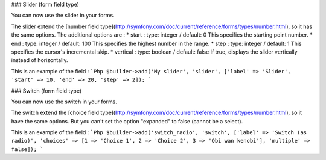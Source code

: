 ### Slider (form field type)

You can now use the slider in your forms.

The slider extend the [number field type](http://symfony.com/doc/current/reference/forms/types/number.html), so it has the same options.
The additional options are :
* start :
type: integer / default: 0
This specifies the starting point number.
* end :
type: integer / default: 100
This specifies the highest number in the range.
* step :
type: integer / default: 1
This specifies the cursor's incremental skip.
* vertical :
type: boolean / default: false
If true, displays the slider vertically instead of horizontally.

This is an example of the field :
```Php
$builder->add('My slider', 'slider', ['label' => 'Slider', 'start' => 10, 'end' => 20, 'step' => 2]);
```

### Switch (form field type)

You can now use the switch in your forms.

The switch extend the [choice field type](http://symfony.com/doc/current/reference/forms/types/number.html), so it have the same options. But you can't set the option "expanded" to false (cannot be a select).

This is an example of the field :
```Php
$builder->add('switch_radio', 'switch', ['label' => 'Switch (as radio)', 'choices' => [1 => 'Choice 1', 2 => 'Choice 2', 3 => 'Obi wan kenobi'], 'multiple' => false]);
```
